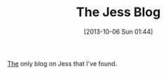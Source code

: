 #+POSTID: 8069
#+DATE: [2013-10-06 Sun 01:44]
#+OPTIONS: toc:nil num:nil todo:nil pri:nil tags:nil ^:nil TeX:nil
#+CATEGORY: Link
#+TAGS: Artificial Intelligence, Java, Jess, Rules Engine
#+TITLE: The Jess Blog

[[http://zen-of-jess.blogspot.com/][The]] only blog on Jess that I've found.



